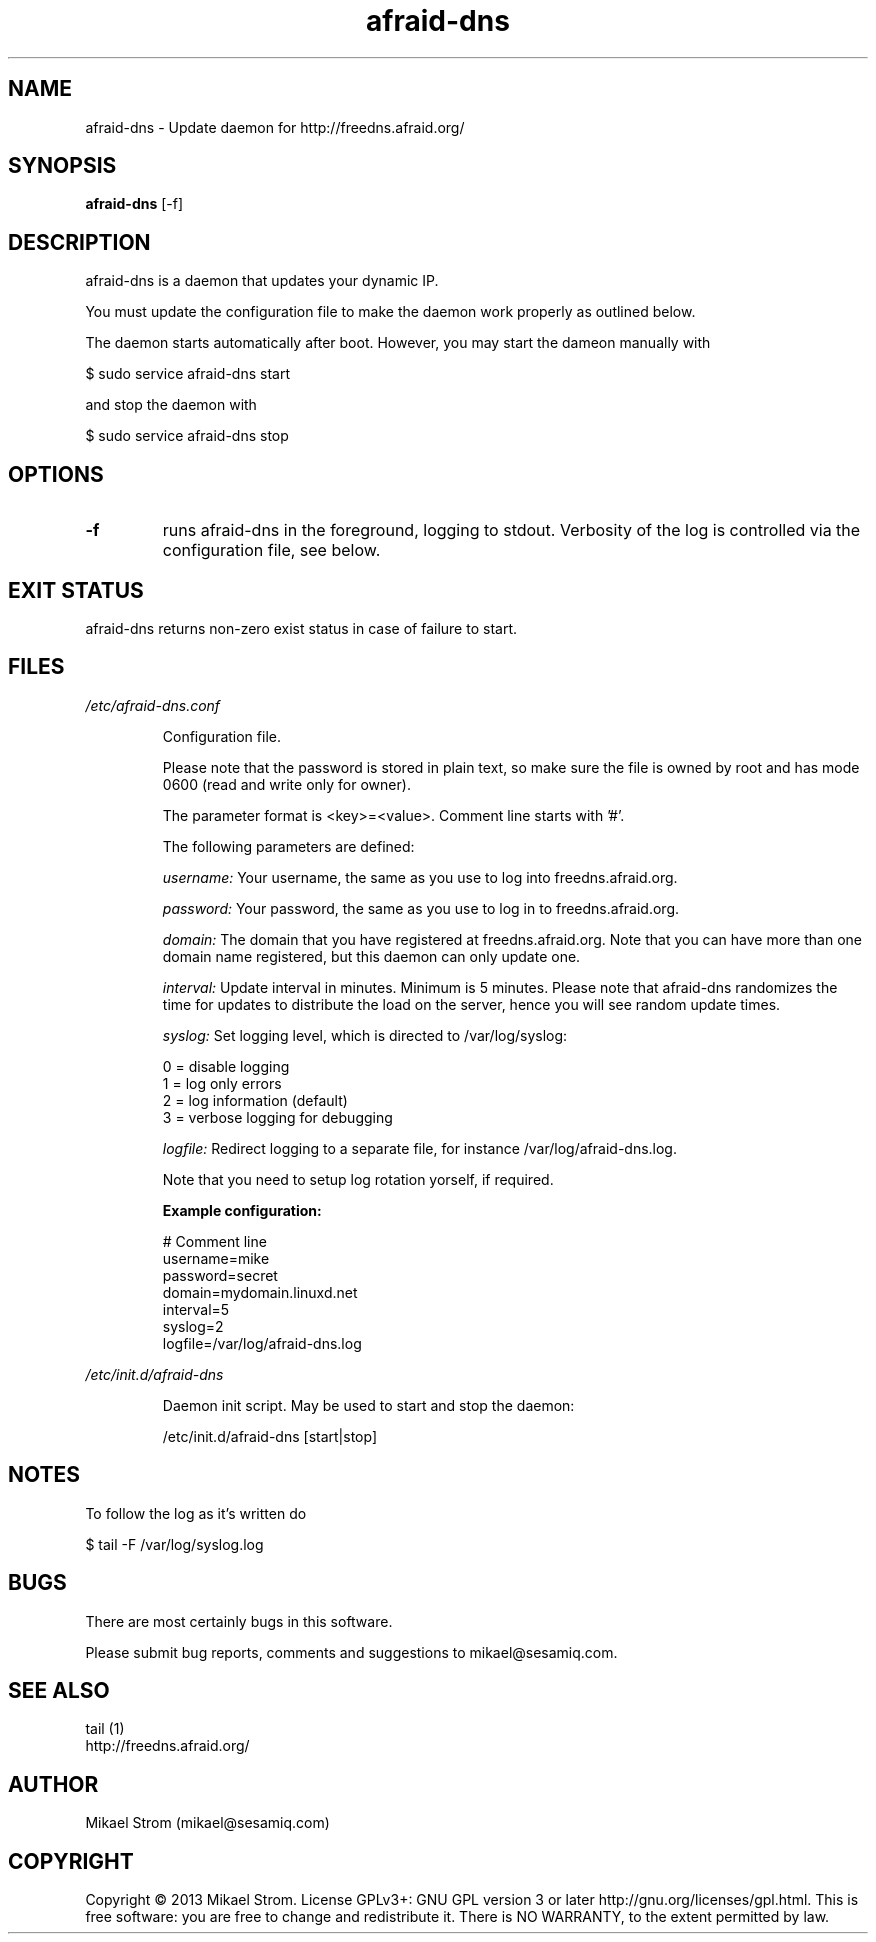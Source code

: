 .TH afraid-dns 1 "July 30, 2013" "Version 1.1" "USER COMMANDS"
.SH NAME
afraid-dns \- Update daemon for http://freedns.afraid.org/
.SH SYNOPSIS
.B afraid-dns
[\-f]
.SH DESCRIPTION
afraid-dns is a daemon that updates your dynamic IP.

You must update the configuration file to make the daemon work properly as outlined below.

The daemon starts automatically after boot. However, you may start the dameon manually with
.P
  $ sudo service afraid-dns start
.P
and stop the daemon with 
.P
  $ sudo service afraid-dns stop

.SH OPTIONS
.TP
.B \-f
runs afraid-dns in the foreground, logging to stdout. Verbosity of the log is controlled via the configuration file, see below.
.SH EXIT STATUS
afraid-dns returns non-zero exist status in case of failure to start.
.SH FILES
.I /etc/afraid-dns.conf
.RS
.P
Configuration file.

Please note that the password is stored in plain text, so make sure the file is owned by root and has mode 0600 (read and write only for owner).

The parameter format is <key>=<value>. Comment line starts with '#'.

The following parameters are defined:

.I username:
Your username, the same as you use to log into freedns.afraid.org.

.I password: 
Your password, the same as you use to log in to freedns.afraid.org.

.I domain:
The domain that you have registered at freedns.afraid.org. Note that you can have more than one domain name registered, but this daemon can only update one.

.I interval:
Update interval in minutes. Minimum is 5 minutes. Please note that afraid-dns randomizes the time for updates to distribute the load on the server, hence you will see random update times. 

.I syslog:
Set logging level, which is directed to /var/log/syslog:

  0 = disable logging
  1 = log only errors 
  2 = log information (default) 
  3 = verbose logging for debugging 

.I logfile:
Redirect logging to a separate file, for instance /var/log/afraid-dns.log. 

Note that you need to setup log rotation yorself, if required. 

.B Example configuration:
.P
# Comment line
.br
username=mike
.br
password=secret
.br
domain=mydomain.linuxd.net
.br
interval=5
.br
syslog=2 
.br
logfile=/var/log/afraid-dns.log
 
.RE

.I /etc/init.d/afraid-dns
.RS
.P
Daemon init script. May be used to start and stop the daemon:
.P
  /etc/init.d/afraid-dns [start|stop]

.RE

.SH NOTES
To follow the log as it's written do

$ tail -F /var/log/syslog.log

.SH BUGS
There are most certainly bugs in this software. 

Please submit bug reports, comments and suggestions to mikael@sesamiq.com.

.SH "SEE ALSO"
tail (1)  
.br
http://freedns.afraid.org/

.SH AUTHOR
Mikael Strom (mikael@sesamiq.com)

.SH COPYRIGHT
Copyright © 2013 Mikael Strom. License GPLv3+: GNU GPL version 3 or later http://gnu.org/licenses/gpl.html. This is free software: you are free to change and redistribute  it. There is NO WARRANTY, to the extent permitted by law.


